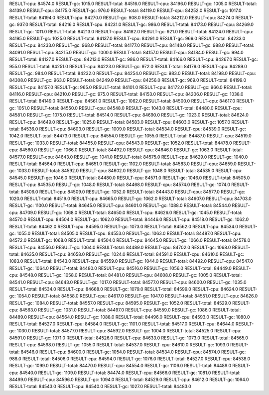 RESULT-cpu: 84574.0
RESULT-gc: 1015.0
RESULT-total: 84516.0
RESULT-cpu: 84196.0
RESULT-gc: 1005.0
RESULT-total: 84139.0
RESULT-cpu: 84175.0
RESULT-gc: 976.0
RESULT-total: 84119.0
RESULT-cpu: 84252.0
RESULT-gc: 1017.0
RESULT-total: 84194.0
RESULT-cpu: 84270.0
RESULT-gc: 908.0
RESULT-total: 84212.0
RESULT-cpu: 84274.0
RESULT-gc: 937.0
RESULT-total: 84216.0
RESULT-cpu: 84231.0
RESULT-gc: 986.0
RESULT-total: 84173.0
RESULT-cpu: 84269.0
RESULT-gc: 1011.0
RESULT-total: 84213.0
RESULT-cpu: 84182.0
RESULT-gc: 921.0
RESULT-total: 84124.0
RESULT-cpu: 84195.0
RESULT-gc: 1025.0
RESULT-total: 84137.0
RESULT-cpu: 84291.0
RESULT-gc: 969.0
RESULT-total: 84233.0
RESULT-cpu: 84233.0
RESULT-gc: 968.0
RESULT-total: 84177.0
RESULT-cpu: 84148.0
RESULT-gc: 988.0
RESULT-total: 84091.0
RESULT-cpu: 84215.0
RESULT-gc: 1000.0
RESULT-total: 84157.0
RESULT-cpu: 84184.0
RESULT-gc: 994.0
RESULT-total: 84127.0
RESULT-cpu: 84213.0
RESULT-gc: 986.0
RESULT-total: 84166.0
RESULT-cpu: 84267.0
RESULT-gc: 955.0
RESULT-total: 84251.0
RESULT-cpu: 84223.0
RESULT-gc: 972.0
RESULT-total: 84179.0
RESULT-cpu: 84289.0
RESULT-gc: 984.0
RESULT-total: 84232.0
RESULT-cpu: 84254.0
RESULT-gc: 983.0
RESULT-total: 84198.0
RESULT-cpu: 84308.0
RESULT-gc: 963.0
RESULT-total: 84249.0
RESULT-cpu: 84256.0
RESULT-gc: 969.0
RESULT-total: 84199.0
RESULT-cpu: 84157.0
RESULT-gc: 965.0
RESULT-total: 84101.0
RESULT-cpu: 84172.0
RESULT-gc: 966.0
RESULT-total: 84116.0
RESULT-cpu: 84210.0
RESULT-gc: 975.0
RESULT-total: 84153.0
RESULT-cpu: 84206.0
RESULT-gc: 1038.0
RESULT-total: 84149.0
RESULT-cpu: 84561.0
RESULT-gc: 1062.0
RESULT-total: 84500.0
RESULT-cpu: 84617.0
RESULT-gc: 1051.0
RESULT-total: 84550.0
RESULT-cpu: 84548.0
RESULT-gc: 1043.0
RESULT-total: 84480.0
RESULT-cpu: 84581.0
RESULT-gc: 1075.0
RESULT-total: 84514.0
RESULT-cpu: 84690.0
RESULT-gc: 1023.0
RESULT-total: 84624.0
RESULT-cpu: 84649.0
RESULT-gc: 1025.0
RESULT-total: 84583.0
RESULT-cpu: 84603.0
RESULT-gc: 1057.0
RESULT-total: 84536.0
RESULT-cpu: 84603.0
RESULT-gc: 1009.0
RESULT-total: 84534.0
RESULT-cpu: 84539.0
RESULT-gc: 1042.0
RESULT-total: 84473.0
RESULT-cpu: 84554.0
RESULT-gc: 1055.0
RESULT-total: 84487.0
RESULT-cpu: 84519.0
RESULT-gc: 1033.0
RESULT-total: 84455.0
RESULT-cpu: 84543.0
RESULT-gc: 1052.0
RESULT-total: 84478.0
RESULT-cpu: 84560.0
RESULT-gc: 1066.0
RESULT-total: 84492.0
RESULT-cpu: 84646.0
RESULT-gc: 1063.0
RESULT-total: 84577.0
RESULT-cpu: 84643.0
RESULT-gc: 1041.0
RESULT-total: 84575.0
RESULT-cpu: 84629.0
RESULT-gc: 1040.0
RESULT-total: 84564.0
RESULT-cpu: 84651.0
RESULT-gc: 1102.0
RESULT-total: 84583.0
RESULT-cpu: 84659.0
RESULT-gc: 1033.0
RESULT-total: 84592.0
RESULT-cpu: 84602.0
RESULT-gc: 1048.0
RESULT-total: 84535.0
RESULT-cpu: 84545.0
RESULT-gc: 1046.0
RESULT-total: 84480.0
RESULT-cpu: 84571.0
RESULT-gc: 1046.0
RESULT-total: 84505.0
RESULT-cpu: 84535.0
RESULT-gc: 1048.0
RESULT-total: 84468.0
RESULT-cpu: 84574.0
RESULT-gc: 1074.0
RESULT-total: 84506.0
RESULT-cpu: 84509.0
RESULT-gc: 1052.0
RESULT-total: 84443.0
RESULT-cpu: 84577.0
RESULT-gc: 1020.0
RESULT-total: 84519.0
RESULT-cpu: 84665.0
RESULT-gc: 1062.0
RESULT-total: 84607.0
RESULT-cpu: 84703.0
RESULT-gc: 1100.0
RESULT-total: 84645.0
RESULT-cpu: 84601.0
RESULT-gc: 1088.0
RESULT-total: 84544.0
RESULT-cpu: 84709.0
RESULT-gc: 1068.0
RESULT-total: 84650.0
RESULT-cpu: 84626.0
RESULT-gc: 1045.0
RESULT-total: 84570.0
RESULT-cpu: 84504.0
RESULT-gc: 1062.0
RESULT-total: 84446.0
RESULT-cpu: 84518.0
RESULT-gc: 1062.0
RESULT-total: 84462.0
RESULT-cpu: 84595.0
RESULT-gc: 1073.0
RESULT-total: 84562.0
RESULT-cpu: 84534.0
RESULT-gc: 1055.0
RESULT-total: 84505.0
RESULT-cpu: 84553.0
RESULT-gc: 1063.0
RESULT-total: 84487.0
RESULT-cpu: 84572.0
RESULT-gc: 1068.0
RESULT-total: 84504.0
RESULT-cpu: 84645.0
RESULT-gc: 1066.0
RESULT-total: 84578.0
RESULT-cpu: 84556.0
RESULT-gc: 1064.0
RESULT-total: 84489.0
RESULT-cpu: 84702.0
RESULT-gc: 1068.0
RESULT-total: 84635.0
RESULT-cpu: 84658.0
RESULT-gc: 1024.0
RESULT-total: 84591.0
RESULT-cpu: 84610.0
RESULT-gc: 1083.0
RESULT-total: 84543.0
RESULT-cpu: 84559.0
RESULT-gc: 1044.0
RESULT-total: 84492.0
RESULT-cpu: 84547.0
RESULT-gc: 1064.0
RESULT-total: 84480.0
RESULT-cpu: 84516.0
RESULT-gc: 1056.0
RESULT-total: 84449.0
RESULT-cpu: 84548.0
RESULT-gc: 1058.0
RESULT-total: 84481.0
RESULT-cpu: 84608.0
RESULT-gc: 1005.0
RESULT-total: 84541.0
RESULT-cpu: 84643.0
RESULT-gc: 1017.0
RESULT-total: 84577.0
RESULT-cpu: 84600.0
RESULT-gc: 1035.0
RESULT-total: 84534.0
RESULT-cpu: 84668.0
RESULT-gc: 1079.0
RESULT-total: 84599.0
RESULT-cpu: 84624.0
RESULT-gc: 1054.0
RESULT-total: 84558.0
RESULT-cpu: 84617.0
RESULT-gc: 1047.0
RESULT-total: 84551.0
RESULT-cpu: 84626.0
RESULT-gc: 1084.0
RESULT-total: 84557.0
RESULT-cpu: 84595.0
RESULT-gc: 1052.0
RESULT-total: 84529.0
RESULT-cpu: 84563.0
RESULT-gc: 1031.0
RESULT-total: 84497.0
RESULT-cpu: 84559.0
RESULT-gc: 1086.0
RESULT-total: 84489.0
RESULT-cpu: 84564.0
RESULT-gc: 1088.0
RESULT-total: 84496.0
RESULT-cpu: 84593.0
RESULT-gc: 1080.0
RESULT-total: 84527.0
RESULT-cpu: 84584.0
RESULT-gc: 1101.0
RESULT-total: 84517.0
RESULT-cpu: 84644.0
RESULT-gc: 1030.0
RESULT-total: 84577.0
RESULT-cpu: 84592.0
RESULT-gc: 1004.0
RESULT-total: 84525.0
RESULT-cpu: 84591.0
RESULT-gc: 1071.0
RESULT-total: 84526.0
RESULT-cpu: 84633.0
RESULT-gc: 1073.0
RESULT-total: 84565.0
RESULT-cpu: 84598.0
RESULT-gc: 1055.0
RESULT-total: 84537.0
RESULT-cpu: 84610.0
RESULT-gc: 1093.0
RESULT-total: 84546.0
RESULT-cpu: 84600.0
RESULT-gc: 1054.0
RESULT-total: 84534.0
RESULT-cpu: 84574.0
RESULT-gc: 988.0
RESULT-total: 84506.0
RESULT-cpu: 84594.0
RESULT-gc: 1076.0
RESULT-total: 84527.0
RESULT-cpu: 84538.0
RESULT-gc: 1099.0
RESULT-total: 84470.0
RESULT-cpu: 84554.0
RESULT-gc: 1106.0
RESULT-total: 84489.0
RESULT-cpu: 84540.0
RESULT-gc: 1109.0
RESULT-total: 84474.0
RESULT-cpu: 84566.0
RESULT-gc: 1081.0
RESULT-total: 84499.0
RESULT-cpu: 84596.0
RESULT-gc: 1094.0
RESULT-total: 84529.0
RESULT-cpu: 84612.0
RESULT-gc: 1064.0
RESULT-total: 84543.0
RESULT-cpu: 84540.0
RESULT-gc: 1027.0
RESULT-total: 84483.0

